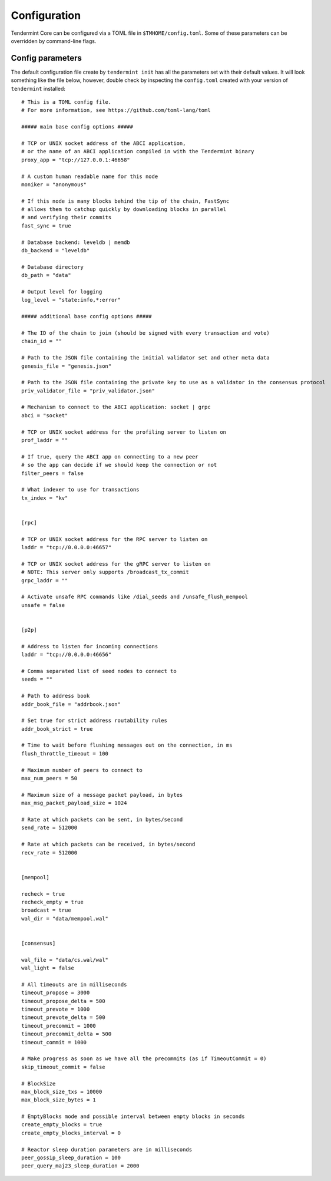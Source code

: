 Configuration
=============

Tendermint Core can be configured via a TOML file in
``$TMHOME/config.toml``. Some of these parameters can be overridden by
command-line flags.

Config parameters
~~~~~~~~~~~~~~~~~

The default configuration file create by ``tendermint init`` has all
the parameters set with their default values. It will look something
like the file below, however, double check by inspecting the 
``config.toml`` created with your version of ``tendermint`` installed:

::

    # This is a TOML config file.
    # For more information, see https://github.com/toml-lang/toml

    ##### main base config options #####
    
    # TCP or UNIX socket address of the ABCI application,
    # or the name of an ABCI application compiled in with the Tendermint binary
    proxy_app = "tcp://127.0.0.1:46658"
    
    # A custom human readable name for this node
    moniker = "anonymous"
    
    # If this node is many blocks behind the tip of the chain, FastSync
    # allows them to catchup quickly by downloading blocks in parallel
    # and verifying their commits
    fast_sync = true
    
    # Database backend: leveldb | memdb
    db_backend = "leveldb"
    
    # Database directory
    db_path = "data"
    
    # Output level for logging
    log_level = "state:info,*:error"
    
    ##### additional base config options #####
    
    # The ID of the chain to join (should be signed with every transaction and vote)
    chain_id = ""
    
    # Path to the JSON file containing the initial validator set and other meta data
    genesis_file = "genesis.json"
    
    # Path to the JSON file containing the private key to use as a validator in the consensus protocol
    priv_validator_file = "priv_validator.json"
    
    # Mechanism to connect to the ABCI application: socket | grpc
    abci = "socket"
    
    # TCP or UNIX socket address for the profiling server to listen on
    prof_laddr = ""
    
    # If true, query the ABCI app on connecting to a new peer
    # so the app can decide if we should keep the connection or not
    filter_peers = false
    
    # What indexer to use for transactions
    tx_index = "kv"
    
    
    [rpc]
    
    # TCP or UNIX socket address for the RPC server to listen on
    laddr = "tcp://0.0.0.0:46657"
    
    # TCP or UNIX socket address for the gRPC server to listen on
    # NOTE: This server only supports /broadcast_tx_commit
    grpc_laddr = ""
    
    # Activate unsafe RPC commands like /dial_seeds and /unsafe_flush_mempool
    unsafe = false
    
    
    [p2p]
    
    # Address to listen for incoming connections
    laddr = "tcp://0.0.0.0:46656"
    
    # Comma separated list of seed nodes to connect to
    seeds = ""
    
    # Path to address book
    addr_book_file = "addrbook.json"
    
    # Set true for strict address routability rules
    addr_book_strict = true
    
    # Time to wait before flushing messages out on the connection, in ms
    flush_throttle_timeout = 100
    
    # Maximum number of peers to connect to
    max_num_peers = 50
    
    # Maximum size of a message packet payload, in bytes
    max_msg_packet_payload_size = 1024
    
    # Rate at which packets can be sent, in bytes/second
    send_rate = 512000
    
    # Rate at which packets can be received, in bytes/second
    recv_rate = 512000
    
    
    [mempool]
    
    recheck = true
    recheck_empty = true
    broadcast = true
    wal_dir = "data/mempool.wal"
    
    
    [consensus]
    
    wal_file = "data/cs.wal/wal"
    wal_light = false
    
    # All timeouts are in milliseconds
    timeout_propose = 3000
    timeout_propose_delta = 500
    timeout_prevote = 1000
    timeout_prevote_delta = 500
    timeout_precommit = 1000
    timeout_precommit_delta = 500
    timeout_commit = 1000
    
    # Make progress as soon as we have all the precommits (as if TimeoutCommit = 0)
    skip_timeout_commit = false
    
    # BlockSize
    max_block_size_txs = 10000
    max_block_size_bytes = 1
    
    # EmptyBlocks mode and possible interval between empty blocks in seconds
    create_empty_blocks = true
    create_empty_blocks_interval = 0
    
    # Reactor sleep duration parameters are in milliseconds
    peer_gossip_sleep_duration = 100
    peer_query_maj23_sleep_duration = 2000
